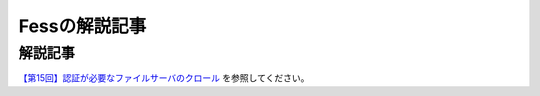 ==============
Fessの解説記事
==============

解説記事
========

`【第15回】認証が必要なファイルサーバのクロール <https://news.mynavi.jp/itsearch/article/devsoft/4569>`__ を参照してください。
